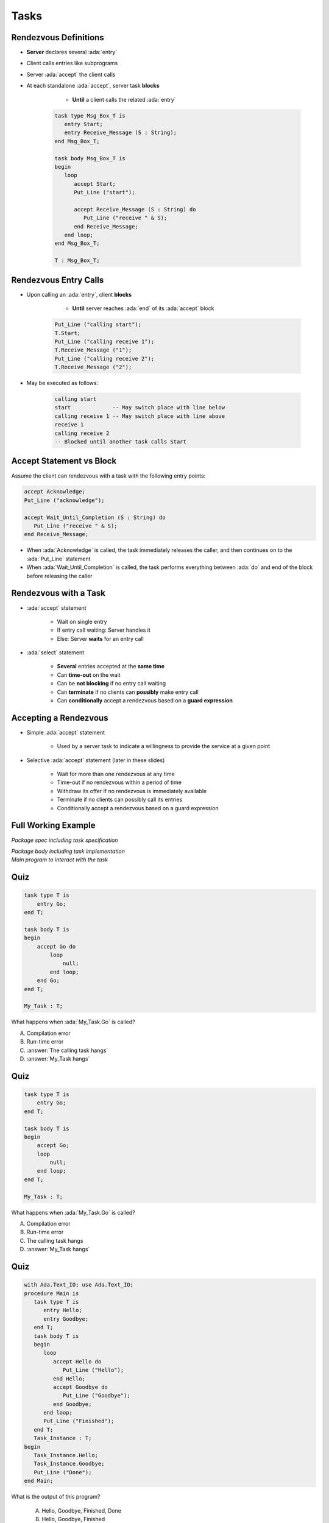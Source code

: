 =======
Tasks
=======

------------------------
Rendezvous Definitions
------------------------

* **Server** declares several :ada:`entry`
* Client calls entries like subprograms
* Server :ada:`accept` the client calls
* At each standalone :ada:`accept`, server task **blocks**

    - **Until** a client calls the related :ada:`entry`

   .. code:: Ada

      task type Msg_Box_T is
         entry Start;
         entry Receive_Message (S : String);
      end Msg_Box_T;

      task body Msg_Box_T is
      begin
         loop
            accept Start;
            Put_Line ("start");

            accept Receive_Message (S : String) do
               Put_Line ("receive " & S);
            end Receive_Message;
         end loop;
      end Msg_Box_T;

      T : Msg_Box_T;

------------------------
Rendezvous Entry Calls
------------------------

* Upon calling an :ada:`entry`, client **blocks**

     - **Until** server reaches :ada:`end` of its :ada:`accept` block

   .. code:: Ada

      Put_Line ("calling start");
      T.Start;
      Put_Line ("calling receive 1");
      T.Receive_Message ("1");
      Put_Line ("calling receive 2");
      T.Receive_Message ("2");

* May be executed as follows:

   .. code:: Ada

      calling start
      start             -- May switch place with line below
      calling receive 1 -- May switch place with line above
      receive 1
      calling receive 2
      -- Blocked until another task calls Start

---------------------------
Accept Statement vs Block
---------------------------

Assume the client can rendezvous with a task with the following entry points:

.. code:: Ada

   accept Acknowledge;
   Put_Line ("acknowledge");

   accept Wait_Until_Completion (S : String) do
      Put_Line ("receive " & S);
   end Receive_Message;

* When :ada:`Acknowledge` is called, the task immediately releases the caller, and then continues on to the :ada:`Put_Line` statement

* When :ada:`Wait_Until_Completion` is called, the task performs everything between :ada:`do` and end of the block before releasing the caller

------------------------
Rendezvous with a Task
------------------------

* :ada:`accept` statement

   - Wait on single entry
   - If entry call waiting: Server handles it
   - Else: Server **waits** for an entry call

* :ada:`select` statement

   - **Several** entries accepted at the **same time**
   - Can **time-out** on the wait
   - Can be **not blocking** if no entry call waiting
   - Can **terminate** if no clients can **possibly** make entry call
   - Can **conditionally** accept a rendezvous based on a **guard expression**

------------------------
Accepting a Rendezvous
------------------------

* Simple :ada:`accept` statement

   - Used by a server task to indicate a willingness to provide the service at a given point

* Selective :ada:`accept` statement (later in these slides)

   - Wait for more than one rendezvous at any time
   - Time-out if no rendezvous within a period of time
   - Withdraw its offer if no rendezvous is immediately available
   - Terminate if no clients can possibly call its entries
   - Conditionally accept a rendezvous based on a guard expression

----------------------
Full Working Example
----------------------

.. container:: columns

  .. container:: column

    .. container:: latex_environment tiny

       *Package spec including task specification*

       .. include:: ../examples/task_very_simple/src/tasks.ads
           :code: Ada

       *Package body including task implementation*

       .. include:: ../examples/task_very_simple/src/tasks.adb
           :code: Ada

  .. container:: column

    .. container:: latex_environment tiny

       *Main program to interact with the task*

       .. include:: ../examples/task_very_simple/src/main.adb
           :code: Ada

------
Quiz
------

.. code:: Ada

    task type T is
        entry Go;
    end T;

    task body T is
    begin
        accept Go do
            loop
                null;
            end loop;
        end Go;
    end T;

    My_Task : T;

What happens when :ada:`My_Task.Go` is called?

A. Compilation error
B. Run-time error
C. :answer:`The calling task hangs`
D. :answer:`My_Task hangs`

------
Quiz
------

.. code:: Ada

    task type T is
        entry Go;
    end T;

    task body T is
    begin
        accept Go;
        loop
            null;
        end loop;
    end T;

    My_Task : T;

What happens when :ada:`My_Task.Go` is called?

A. Compilation error
B. Run-time error
C. The calling task hangs
D. :answer:`My_Task hangs`

------
Quiz
------

.. container:: columns

 .. container:: column

  .. container:: latex_environment tiny

   .. code:: Ada

      with Ada.Text_IO; use Ada.Text_IO;
      procedure Main is
         task type T is
            entry Hello;
            entry Goodbye;
         end T;
         task body T is
         begin
            loop
               accept Hello do
                  Put_Line ("Hello");
               end Hello;
               accept Goodbye do
                  Put_Line ("Goodbye");
               end Goodbye;
            end loop;
            Put_Line ("Finished");
         end T;
         Task_Instance : T;
      begin
         Task_Instance.Hello;
         Task_Instance.Goodbye;
         Put_Line ("Done");
      end Main;

 .. container:: column

   What is the output of this program?

      A. Hello, Goodbye, Finished, Done
      B. Hello, Goodbye, Finished
      C. :answer:`Hello, Goodbye, Done`
      D. Hello, Goodbye

   .. container:: animate

      |

      - Entries :ada:`Hello` and :ada:`Goodbye` are reached (so "Hello" and
      "Goodbye" are printed).

      - After :ada:`Goodbye`, task returns to :ada:`Main`
      (so "Done" is printed) but the loop in the task never finishes (so
      "Finished" is never printed).
